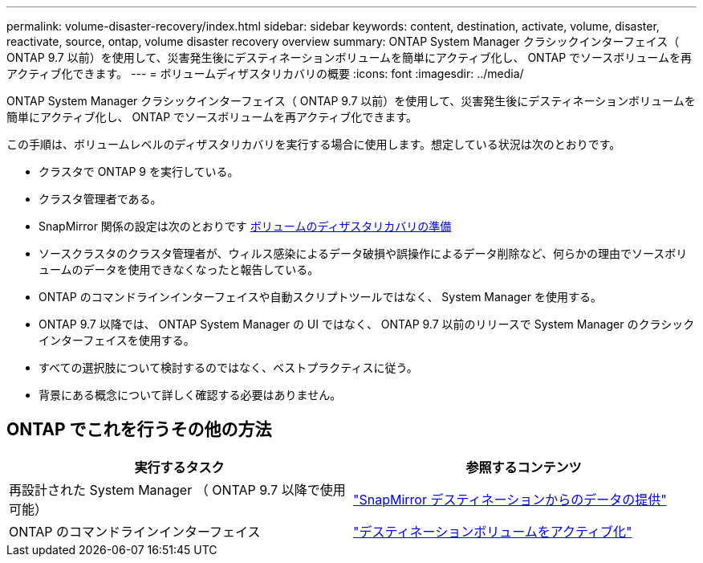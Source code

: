 ---
permalink: volume-disaster-recovery/index.html 
sidebar: sidebar 
keywords: content, destination, activate, volume, disaster, reactivate, source, ontap, volume disaster recovery overview 
summary: ONTAP System Manager クラシックインターフェイス（ ONTAP 9.7 以前）を使用して、災害発生後にデスティネーションボリュームを簡単にアクティブ化し、 ONTAP でソースボリュームを再アクティブ化できます。 
---
= ボリュームディザスタリカバリの概要
:icons: font
:imagesdir: ../media/


[role="lead"]
ONTAP System Manager クラシックインターフェイス（ ONTAP 9.7 以前）を使用して、災害発生後にデスティネーションボリュームを簡単にアクティブ化し、 ONTAP でソースボリュームを再アクティブ化できます。

この手順は、ボリュームレベルのディザスタリカバリを実行する場合に使用します。想定している状況は次のとおりです。

* クラスタで ONTAP 9 を実行している。
* クラスタ管理者である。
* SnapMirror 関係の設定は次のとおりです xref:../volume-disaster-prep/index.html[ボリュームのディザスタリカバリの準備]
* ソースクラスタのクラスタ管理者が、ウィルス感染によるデータ破損や誤操作によるデータ削除など、何らかの理由でソースボリュームのデータを使用できなくなったと報告している。
* ONTAP のコマンドラインインターフェイスや自動スクリプトツールではなく、 System Manager を使用する。
* ONTAP 9.7 以降では、 ONTAP System Manager の UI ではなく、 ONTAP 9.7 以前のリリースで System Manager のクラシックインターフェイスを使用する。
* すべての選択肢について検討するのではなく、ベストプラクティスに従う。
* 背景にある概念について詳しく確認する必要はありません。




== ONTAP でこれを行うその他の方法

[cols="2"]
|===
| 実行するタスク | 参照するコンテンツ 


| 再設計された System Manager （ ONTAP 9.7 以降で使用可能） | link:https://docs.netapp.com/us-en/ontap/task_dp_serve_data_from_destination.html["SnapMirror デスティネーションからのデータの提供"^] 


| ONTAP のコマンドラインインターフェイス | link:https://docs.netapp.com/us-en/ontap/data-protection/make-destination-volume-writeable-task.html["デスティネーションボリュームをアクティブ化"^] 
|===